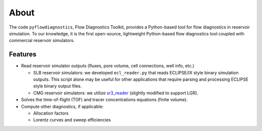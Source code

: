 About
=====

The code ``pyflowdiagnostics``, Flow Diagnostics Toolkit, provides a
Python-based tool for flow diagnostics in reservoir simulation. To our
knowledge, it is the first open-source, lightweight Python-based flow
diagnostics tool coupled with commercial reservoir simulators.

Features
--------

- Read reservoir simulator outputs (fluxes, pore volume, cell connections, well
  info, etc.)

  - SLB reservoir simulators: we developed ``ecl_reader.py`` that reads
    ECLIPSE/IX style binary simulation outputs. This script alone may be useful
    for other applications that require parsing and processing ECLIPSE style
    binary output files.
  - CMG reservoir simulators: we utilize
    `sr3_reader
    <https://github.com/nikolai-andrianov/sr3_reader/blob/main/README.md>`_
    (slightly modified to support LGR).

- Solves the time-of-flight (TOF) and tracer concentrations equations (finite
  volume).

- Compute other diagnostics, if applicable:

  - Allocation factors
  - Lorentz curves and sweep efficiencies
